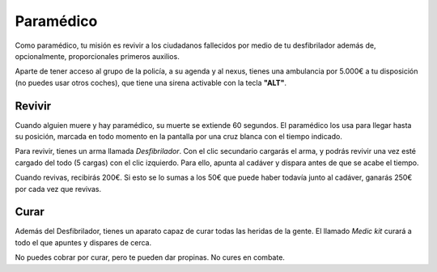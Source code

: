 Paramédico
==========

Como paramédico, tu misión es revivir a los ciudadanos fallecidos por medio de tu desfibrilador además de, opcionalmente, proporcionales primeros auxilios.

Aparte de tener acceso al grupo de la policía, a su agenda y al nexus, tienes una ambulancia por 5.000€ a tu disposición (no puedes usar otros coches), que tiene una sirena activable con la tecla **"ALT"**.

Revivir
-------

Cuando alguien muere y hay paramédico, su muerte se extiende 60 segundos.
El paramédico los usa para llegar hasta su posición, marcada en todo momento en la pantalla por una cruz blanca con el tiempo indicado.

Para revivir, tienes un arma llamada *Desfibrilador*. Con el clic secundario cargarás el arma, y podrás revivir una vez esté cargado del todo (5 cargas) con el clic izquierdo.
Para ello, apunta al cadáver y dispara antes de que se acabe el tiempo.

.. image:: ../img/paramedico.gif

Cuando revivas, recibirás 200€. Si esto se lo sumas a los 50€ que puede haber todavía junto al cadáver, ganarás 250€ por cada vez que revivas.

Curar
-----

Además del Desfibrilador, tienes un aparato capaz de curar todas las heridas de la gente. El llamado *Medic kit* curará a todo el que apuntes y dispares de cerca.

No puedes cobrar por curar, pero te pueden dar propinas. No cures en combate.